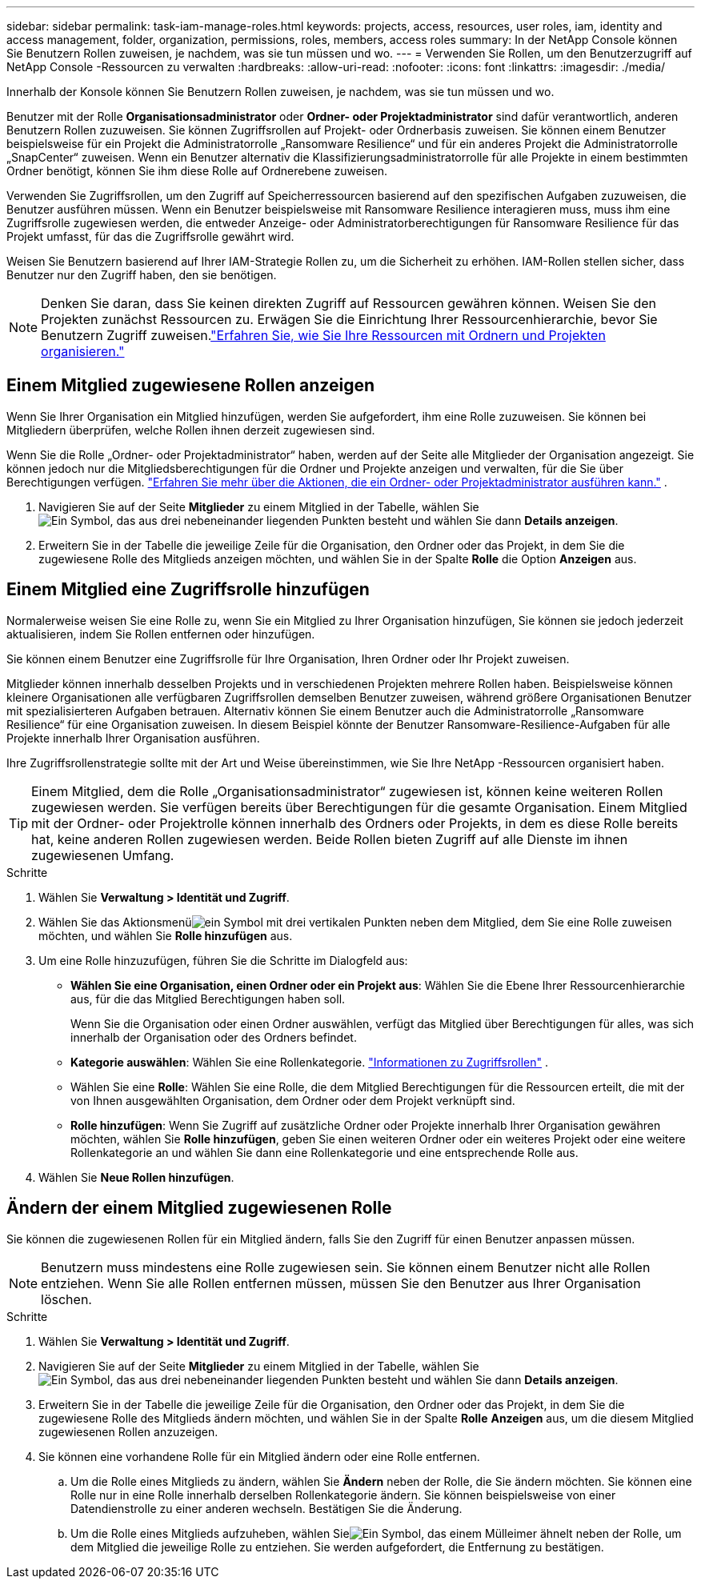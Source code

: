 ---
sidebar: sidebar 
permalink: task-iam-manage-roles.html 
keywords: projects, access, resources, user roles, iam, identity and access management, folder, organization, permissions, roles, members, access roles 
summary: In der NetApp Console können Sie Benutzern Rollen zuweisen, je nachdem, was sie tun müssen und wo. 
---
= Verwenden Sie Rollen, um den Benutzerzugriff auf NetApp Console -Ressourcen zu verwalten
:hardbreaks:
:allow-uri-read: 
:nofooter: 
:icons: font
:linkattrs: 
:imagesdir: ./media/


[role="lead"]
Innerhalb der Konsole können Sie Benutzern Rollen zuweisen, je nachdem, was sie tun müssen und wo.

Benutzer mit der Rolle *Organisationsadministrator* oder *Ordner- oder Projektadministrator* sind dafür verantwortlich, anderen Benutzern Rollen zuzuweisen. Sie können Zugriffsrollen auf Projekt- oder Ordnerbasis zuweisen. Sie können einem Benutzer beispielsweise für ein Projekt die Administratorrolle „Ransomware Resilience“ und für ein anderes Projekt die Administratorrolle „SnapCenter“ zuweisen. Wenn ein Benutzer alternativ die Klassifizierungsadministratorrolle für alle Projekte in einem bestimmten Ordner benötigt, können Sie ihm diese Rolle auf Ordnerebene zuweisen.

Verwenden Sie Zugriffsrollen, um den Zugriff auf Speicherressourcen basierend auf den spezifischen Aufgaben zuzuweisen, die Benutzer ausführen müssen. Wenn ein Benutzer beispielsweise mit Ransomware Resilience interagieren muss, muss ihm eine Zugriffsrolle zugewiesen werden, die entweder Anzeige- oder Administratorberechtigungen für Ransomware Resilience für das Projekt umfasst, für das die Zugriffsrolle gewährt wird.

Weisen Sie Benutzern basierend auf Ihrer IAM-Strategie Rollen zu, um die Sicherheit zu erhöhen.  IAM-Rollen stellen sicher, dass Benutzer nur den Zugriff haben, den sie benötigen.


NOTE: Denken Sie daran, dass Sie keinen direkten Zugriff auf Ressourcen gewähren können.  Weisen Sie den Projekten zunächst Ressourcen zu.  Erwägen Sie die Einrichtung Ihrer Ressourcenhierarchie, bevor Sie Benutzern Zugriff zuweisen.link:task-iam-manage-folders-projects.html["Erfahren Sie, wie Sie Ihre Ressourcen mit Ordnern und Projekten organisieren."]



== Einem Mitglied zugewiesene Rollen anzeigen

Wenn Sie Ihrer Organisation ein Mitglied hinzufügen, werden Sie aufgefordert, ihm eine Rolle zuzuweisen.  Sie können bei Mitgliedern überprüfen, welche Rollen ihnen derzeit zugewiesen sind.

Wenn Sie die Rolle „Ordner- oder Projektadministrator“ haben, werden auf der Seite alle Mitglieder der Organisation angezeigt.  Sie können jedoch nur die Mitgliedsberechtigungen für die Ordner und Projekte anzeigen und verwalten, für die Sie über Berechtigungen verfügen. link:reference-iam-predefined-roles.html["Erfahren Sie mehr über die Aktionen, die ein Ordner- oder Projektadministrator ausführen kann."] .

. Navigieren Sie auf der Seite *Mitglieder* zu einem Mitglied in der Tabelle, wählen Sieimage:icon-action.png["Ein Symbol, das aus drei nebeneinander liegenden Punkten besteht"] und wählen Sie dann *Details anzeigen*.
. Erweitern Sie in der Tabelle die jeweilige Zeile für die Organisation, den Ordner oder das Projekt, in dem Sie die zugewiesene Rolle des Mitglieds anzeigen möchten, und wählen Sie in der Spalte *Rolle* die Option *Anzeigen* aus.




== Einem Mitglied eine Zugriffsrolle hinzufügen

Normalerweise weisen Sie eine Rolle zu, wenn Sie ein Mitglied zu Ihrer Organisation hinzufügen, Sie können sie jedoch jederzeit aktualisieren, indem Sie Rollen entfernen oder hinzufügen.

Sie können einem Benutzer eine Zugriffsrolle für Ihre Organisation, Ihren Ordner oder Ihr Projekt zuweisen.

Mitglieder können innerhalb desselben Projekts und in verschiedenen Projekten mehrere Rollen haben. Beispielsweise können kleinere Organisationen alle verfügbaren Zugriffsrollen demselben Benutzer zuweisen, während größere Organisationen Benutzer mit spezialisierteren Aufgaben betrauen. Alternativ können Sie einem Benutzer auch die Administratorrolle „Ransomware Resilience“ für eine Organisation zuweisen.  In diesem Beispiel könnte der Benutzer Ransomware-Resilience-Aufgaben für alle Projekte innerhalb Ihrer Organisation ausführen.

Ihre Zugriffsrollenstrategie sollte mit der Art und Weise übereinstimmen, wie Sie Ihre NetApp -Ressourcen organisiert haben.


TIP: Einem Mitglied, dem die Rolle „Organisationsadministrator“ zugewiesen ist, können keine weiteren Rollen zugewiesen werden.  Sie verfügen bereits über Berechtigungen für die gesamte Organisation.  Einem Mitglied mit der Ordner- oder Projektrolle können innerhalb des Ordners oder Projekts, in dem es diese Rolle bereits hat, keine anderen Rollen zugewiesen werden.  Beide Rollen bieten Zugriff auf alle Dienste im ihnen zugewiesenen Umfang.

.Schritte
. Wählen Sie *Verwaltung > Identität und Zugriff*.
. Wählen Sie das Aktionsmenüimage:icon-action.png["ein Symbol mit drei vertikalen Punkten"] neben dem Mitglied, dem Sie eine Rolle zuweisen möchten, und wählen Sie *Rolle hinzufügen* aus.
. Um eine Rolle hinzuzufügen, führen Sie die Schritte im Dialogfeld aus:
+
** *Wählen Sie eine Organisation, einen Ordner oder ein Projekt aus*: Wählen Sie die Ebene Ihrer Ressourcenhierarchie aus, für die das Mitglied Berechtigungen haben soll.
+
Wenn Sie die Organisation oder einen Ordner auswählen, verfügt das Mitglied über Berechtigungen für alles, was sich innerhalb der Organisation oder des Ordners befindet.

** *Kategorie auswählen*: Wählen Sie eine Rollenkategorie. link:reference-iam-predefined-roles.html["Informationen zu Zugriffsrollen"^] .
** Wählen Sie eine *Rolle*: Wählen Sie eine Rolle, die dem Mitglied Berechtigungen für die Ressourcen erteilt, die mit der von Ihnen ausgewählten Organisation, dem Ordner oder dem Projekt verknüpft sind.
** *Rolle hinzufügen*: Wenn Sie Zugriff auf zusätzliche Ordner oder Projekte innerhalb Ihrer Organisation gewähren möchten, wählen Sie *Rolle hinzufügen*, geben Sie einen weiteren Ordner oder ein weiteres Projekt oder eine weitere Rollenkategorie an und wählen Sie dann eine Rollenkategorie und eine entsprechende Rolle aus.


. Wählen Sie *Neue Rollen hinzufügen*.




== Ändern der einem Mitglied zugewiesenen Rolle

Sie können die zugewiesenen Rollen für ein Mitglied ändern, falls Sie den Zugriff für einen Benutzer anpassen müssen.


NOTE: Benutzern muss mindestens eine Rolle zugewiesen sein.  Sie können einem Benutzer nicht alle Rollen entziehen.  Wenn Sie alle Rollen entfernen müssen, müssen Sie den Benutzer aus Ihrer Organisation löschen.

.Schritte
. Wählen Sie *Verwaltung > Identität und Zugriff*.
. Navigieren Sie auf der Seite *Mitglieder* zu einem Mitglied in der Tabelle, wählen Sieimage:icon-action.png["Ein Symbol, das aus drei nebeneinander liegenden Punkten besteht"] und wählen Sie dann *Details anzeigen*.
. Erweitern Sie in der Tabelle die jeweilige Zeile für die Organisation, den Ordner oder das Projekt, in dem Sie die zugewiesene Rolle des Mitglieds ändern möchten, und wählen Sie in der Spalte *Rolle* *Anzeigen* aus, um die diesem Mitglied zugewiesenen Rollen anzuzeigen.
. Sie können eine vorhandene Rolle für ein Mitglied ändern oder eine Rolle entfernen.
+
.. Um die Rolle eines Mitglieds zu ändern, wählen Sie *Ändern* neben der Rolle, die Sie ändern möchten.  Sie können eine Rolle nur in eine Rolle innerhalb derselben Rollenkategorie ändern.  Sie können beispielsweise von einer Datendienstrolle zu einer anderen wechseln.  Bestätigen Sie die Änderung.
.. Um die Rolle eines Mitglieds aufzuheben, wählen Sieimage:icon-delete.png["Ein Symbol, das einem Mülleimer ähnelt"] neben der Rolle, um dem Mitglied die jeweilige Rolle zu entziehen.  Sie werden aufgefordert, die Entfernung zu bestätigen.



